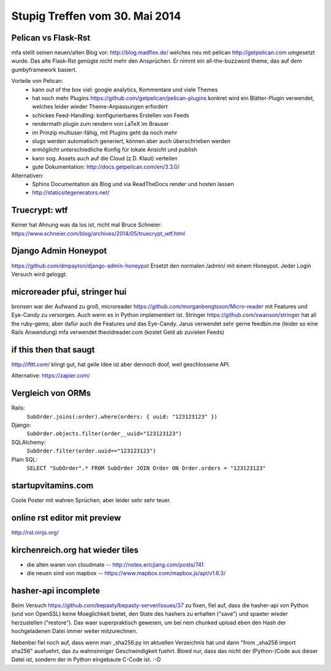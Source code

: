 Stupig Treffen vom 30. Mai 2014
===============================


Pelican vs Flask-Rst
--------------------

mfa stellt seinen neuen/alten Blog vor: http://blog.madflex.de/ welches neu mit pelican http://getpelican.com umgesetzt wurde. Das alte Flask-Rst genügte nicht mehr den Ansprüchen. Er nimmt ein all-the-buzzword theme, das auf dem gumbyframework basiert.

Vorteile von Pelican:
 * kann out of the box viel: google analytics, Kommentare und viele Themes
 * hat noch mehr Plugins https://github.com/getpelican/pelican-plugins konkret wird ein Blätter-Plugin verwendet, welches leider wieder Theme-Anpassungen erfordert
 * schickes Feed-Handling: konfigurierbares Erstellen von Feeds
 * rendermath plugin zum rendern von LaTeX im Brauser
 * im Prinzip multiuser-fähig, mit Plugins geht da noch mehr
 * slugs werden automatisch generiert, können aber auch überschrieben werden
 * ermöglicht unterschiedliche Konfig für lokale Ansicht und publish
 * kann sog. Assets auch auf die Cloud (z.D. Klaut) verteilen
 * gute Dokumentation: http://docs.getpelican.com/en/3.3.0/


Alternativen:
    * Sphinx Documentation als Blog und via ReadTheDocs render und hosten lassen
    * http://staticsitegenerators.net/


Truecrypt: wtf
--------------

Keiner hat Ahnung was da los ist, nicht mal Bruce Schneier: https://www.schneier.com/blog/archives/2014/05/truecrypt_wtf.html


Django Admin Honeypot
---------------------
https://github.com/dmpayton/django-admin-honeypot
Ersetzt den normalen /admin/ mit einem Honeypot. Jeder Login Versuch wird geloggt.


microreader pfui, stringer hui
------------------------------

bronsen war der Aufwand zu groß, microreader https://github.com/morganbengtsson/Micro-reader mit Features und Eye-Candy zu versorgen. Auch wenn es in Python implementiert ist. Stringer https://github.com/swanson/stringer hat all the ruby-gems, aber dafür auch die Features und das Eye-Candy.
Jarus verwendet sehr gerne feedbin.me (leider so eine Rails Anwendung)
mfa verwendet theoldreader.com (kostet Geld ab zuvielen Feeds)


if this then that saugt
-----------------------

http://ifttt.com/ klingt gut, hat geile Idee ist aber dennoch doof, weil geschlossene API. 

Alternative: https://zapier.com/


Vergleich von ORMs
------------------

Rails:
  ``SubOrder.joins(:order).where(orders: { uuid: "123123123" })``
Django:
  ``SubOrder.objects.filter(order__uuid="123123123")``
SQLAlchemy:
  ``SubOrder.filter(order.uuid=="123123123")``
Plain SQL:
  ``SELECT "SubOrder".* FROM SubOrder JOIN Order ON Order.orders = "123123123"``


startupvitamins.com
-------------------

Coole Poster mit wahren Sprüchen, aber leider sehr sehr teuer.


online rst editor mit preview
-----------------------------

http://rst.ninjs.org/


kirchenreich.org hat wieder tiles
---------------------------------

* die alten waren von cloudmate -- http://notes.ericjiang.com/posts/741
* die neuen sind von mapbox -- https://www.mapbox.com/mapbox.js/api/v1.6.3/


hasher-api incomplete
---------------------

Beim Versuch https://github.com/bepasty/bepasty-server/issues/37 zu fixen, fiel auf, dass die
hasher-api von Python (und von OpenSSL) keine Moeglichkeit bietet, den State des hashers zu erhalten
("save") und spaeter wieder herzustellen ("restore").
Das waer superpraktisch gewesen, um bei nem chunked upload eben den Hash der hochgeladenen Datei
immer weiter mitzurechnen.

Nebenbei fiel noch auf, dass wenn man _sha256.py im aktuellen Verzeichnis hat und dann
"from _sha256 import sha256" ausfuehrt, das zu wahnsinniger Geschwindigkeit fuehrt.
Bloed nur, dass das nicht der (Python-)Code aus dieser Datei ist, sondern der in Python eingebaute
C-Code ist. :-D

